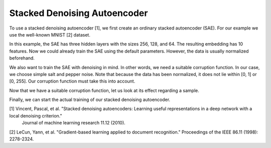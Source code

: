 Stacked Denoising Autoencoder
===============

To use a stacked denoising autoencoder [1], we first create an ordinary stacked autoencoder (SAE).
For our example we use the well-known MNIST [2] dataset.

.. code-block:: python
    from clustpy.deep.neural_networks import StackedAutoencoder
    from clustpy.data import load_mnist
    import torch

    data, labels = load_mnist(return_X_y=True)
    data = torch.from_numpy(data).float()
    SAE = StackedAutoencoder(layers=[data.shape[1], 256, 128, 64, 10])

In this example, the SAE has three hidden layers with the sizes 256, 128, and 64.
The resulting embedding has 10 features.
Now we could already train the SAE using the default parameters.
However, the data is usually normalized beforehand.

.. code-block:: python
    data_mean = data.mean()
    data_std = data.std()
    data = (data - data_mean) / data_std

We also want to train the SAE with denoising in mind.
In other words, we need a suitable corruption function.
In our case, we choose simple salt and pepper noise.
Note that because the data has been normalized, it does not lie within [0, 1] or [0, 255].
Our corruption function must take this into account.

.. code-block:: python
    data_min = data.min()
    data_max = data.max()

    def my_corruption(data, data_min, data_max, amount_noise=0.02):
        apply_noise = torch.rand(data.shape)
        data[apply_noise < amount_noise] = data_max
        data[apply_noise > 1 - amount_noise] = data_min
        return data

    corruption_fn = lambda data: my_corruption(data, data_min=data_min, data_max=data_max)

Now that we have a suitable corruption function, let us look at its effect regarding a sample.

.. code-block:: python
    from clustpy.utils import plot_image

    sample = data[0].cpu().numpy().reshape((28, 28))
    plot_image(sample, black_and_white=True)
    corrupted_sample = plot_image(corruption_fn(sample), black_and_white=True)

Finally, we can start the actual training of our stacked denoising autoencoder.

.. code-block:: python
    SAE.fit(data=data, corruption_fn=my_corruption)

[1] Vincent, Pascal, et al. "Stacked denoising autoencoders: Learning useful representations in a deep network with a local denoising criterion."
    Journal of machine learning research 11.12 (2010).
[2] LeCun, Yann, et al. "Gradient-based learning applied to document recognition." Proceedings of the IEEE 86.11 (1998): 2278-2324.
